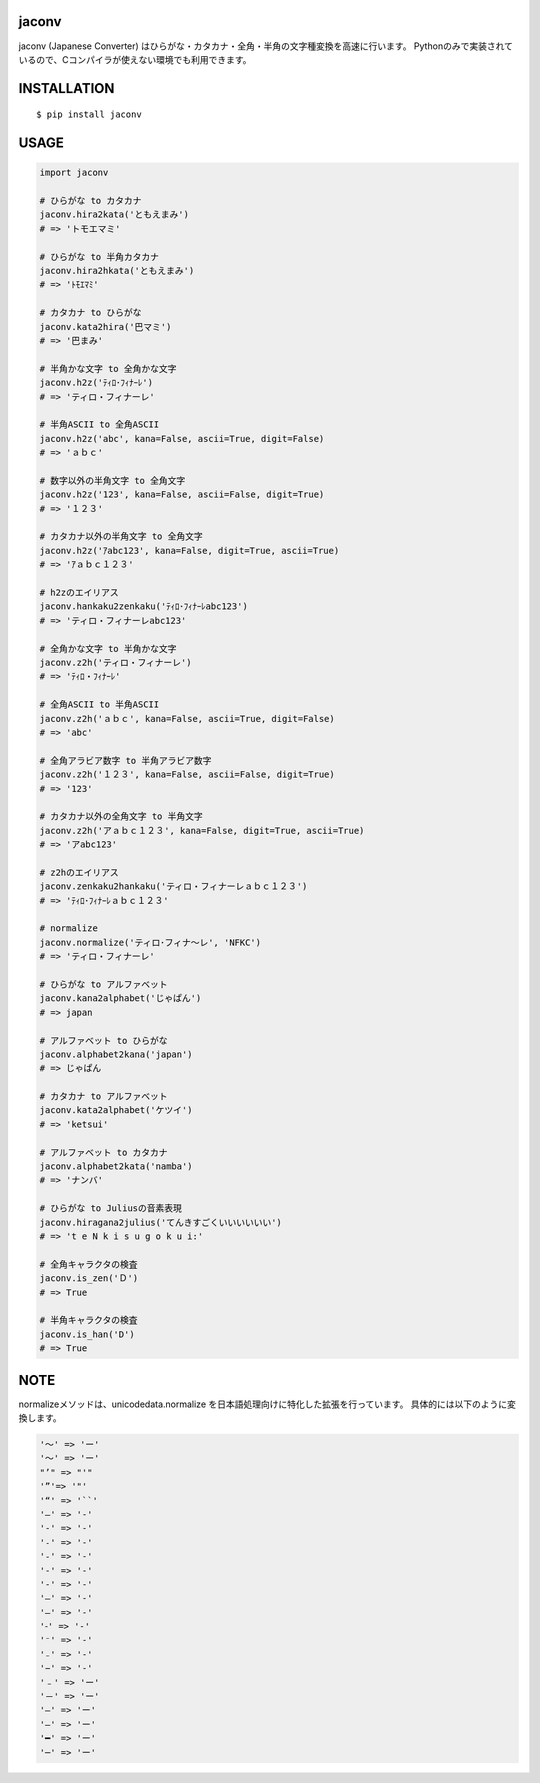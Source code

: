 jaconv
==========
|travis| |coveralls| |pyversion| |version| |license|

jaconv (Japanese Converter) はひらがな・カタカナ・全角・半角の文字種変換を高速に行います。
Pythonのみで実装されているので、Cコンパイラが使えない環境でも利用できます。


INSTALLATION
==============

::

 $ pip install jaconv


USAGE
============

.. code:: python

  import jaconv

  # ひらがな to カタカナ
  jaconv.hira2kata('ともえまみ')
  # => 'トモエマミ'

  # ひらがな to 半角カタカナ
  jaconv.hira2hkata('ともえまみ')
  # => 'ﾄﾓｴﾏﾐ'

  # カタカナ to ひらがな
  jaconv.kata2hira('巴マミ')
  # => '巴まみ'

  # 半角かな文字 to 全角かな文字
  jaconv.h2z('ﾃｨﾛ･ﾌｨﾅｰﾚ')
  # => 'ティロ・フィナーレ'

  # 半角ASCII to 全角ASCII
  jaconv.h2z('abc', kana=False, ascii=True, digit=False)
  # => 'ａｂｃ'

  # 数字以外の半角文字 to 全角文字
  jaconv.h2z('123', kana=False, ascii=False, digit=True)
  # => '１２３'

  # カタカナ以外の半角文字 to 全角文字
  jaconv.h2z('ｱabc123', kana=False, digit=True, ascii=True)
  # => 'ｱａｂｃ１２３'

  # h2zのエイリアス
  jaconv.hankaku2zenkaku('ﾃｨﾛ･ﾌｨﾅｰﾚabc123')
  # => 'ティロ・フィナーレabc123'

  # 全角かな文字 to 半角かな文字
  jaconv.z2h('ティロ・フィナーレ')
  # => 'ﾃｨﾛ・ﾌｨﾅｰﾚ'

  # 全角ASCII to 半角ASCII
  jaconv.z2h('ａｂｃ', kana=False, ascii=True, digit=False)
  # => 'abc'

  # 全角アラビア数字 to 半角アラビア数字
  jaconv.z2h('１２３', kana=False, ascii=False, digit=True)
  # => '123'

  # カタカナ以外の全角文字 to 半角文字
  jaconv.z2h('アａｂｃ１２３', kana=False, digit=True, ascii=True)
  # => 'アabc123'

  # z2hのエイリアス
  jaconv.zenkaku2hankaku('ティロ・フィナーレａｂｃ１２３')
  # => 'ﾃｨﾛ･ﾌｨﾅｰﾚａｂｃ１２３'

  # normalize
  jaconv.normalize('ティロ･フィナ〜レ', 'NFKC')
  # => 'ティロ・フィナーレ'

  # ひらがな to アルファベット
  jaconv.kana2alphabet('じゃぱん')
  # => japan

  # アルファベット to ひらがな
  jaconv.alphabet2kana('japan')
  # => じゃぱん

  # カタカナ to アルファベット
  jaconv.kata2alphabet('ケツイ')
  # => 'ketsui'

  # アルファベット to カタカナ
  jaconv.alphabet2kata('namba')
  # => 'ナンバ'

  # ひらがな to Juliusの音素表現
  jaconv.hiragana2julius('てんきすごくいいいいいい')
  # => 't e N k i s u g o k u i:'

  # 全角キャラクタの検査
  jaconv.is_zen('Ｄ')
  # => True

  # 半角キャラクタの検査
  jaconv.is_han('D')
  # => True

NOTE
============

normalizeメソッドは、unicodedata.normalize を日本語処理向けに特化した拡張を行っています。
具体的には以下のように変換します。

.. code::

    '〜' => 'ー'
    '～' => 'ー'
    "’" => "'"
    '”'=> '"'
    '“' => '``'
    '―' => '-'
    '‐' => '-'
    '˗' => '-'
    '֊' => '-'
    '‐' => '-'
    '‑' => '-'
    '‒' => '-'
    '–' => '-'
    '⁃' => '-'
    '⁻' => '-'
    '₋' => '-'
    '−' => '-'
    '﹣' => 'ー'
    '－' => 'ー'
    '—' => 'ー'
    '―' => 'ー'
    '━' => 'ー'
    '─' => 'ー'


.. |travis| image:: https://travis-ci.org/ikegami-yukino/jaconv.svg?branch=master
    :target: https://travis-ci.org/ikegami-yukino/jaconv
    :alt: travis-ci.org

.. |coveralls| image:: https://coveralls.io/repos/ikegami-yukino/jaconv/badge.svg?branch=master&service=github
    :target: https://coveralls.io/github/ikegami-yukino/jaconv?branch=master
    :alt: coveralls.io

.. |pyversion| image:: https://img.shields.io/pypi/pyversions/jaconv.svg

.. |version| image:: https://img.shields.io/pypi/v/jaconv.svg
    :target: http://pypi.python.org/pypi/jaconv/
    :alt: latest version

.. |license| image:: https://img.shields.io/pypi/l/jaconv.svg
    :target: http://pypi.python.org/pypi/jaconv/
    :alt: license
